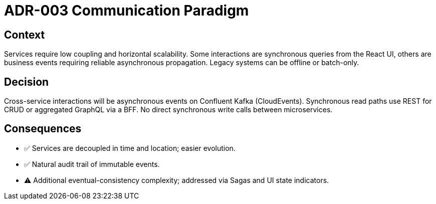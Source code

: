 = ADR-003 Communication Paradigm

== Context
Services require low coupling and horizontal scalability.  Some interactions are synchronous queries from the React UI, others are business events requiring reliable asynchronous propagation.  Legacy systems can be offline or batch-only.

== Decision
Cross-service interactions will be asynchronous events on Confluent Kafka (CloudEvents).  Synchronous read paths use REST for CRUD or aggregated GraphQL via a BFF.  No direct synchronous write calls between microservices.

== Consequences
* ✅  Services are decoupled in time and location; easier evolution.
* ✅  Natural audit trail of immutable events.
* ⚠  Additional eventual-consistency complexity; addressed via Sagas and UI state indicators.
